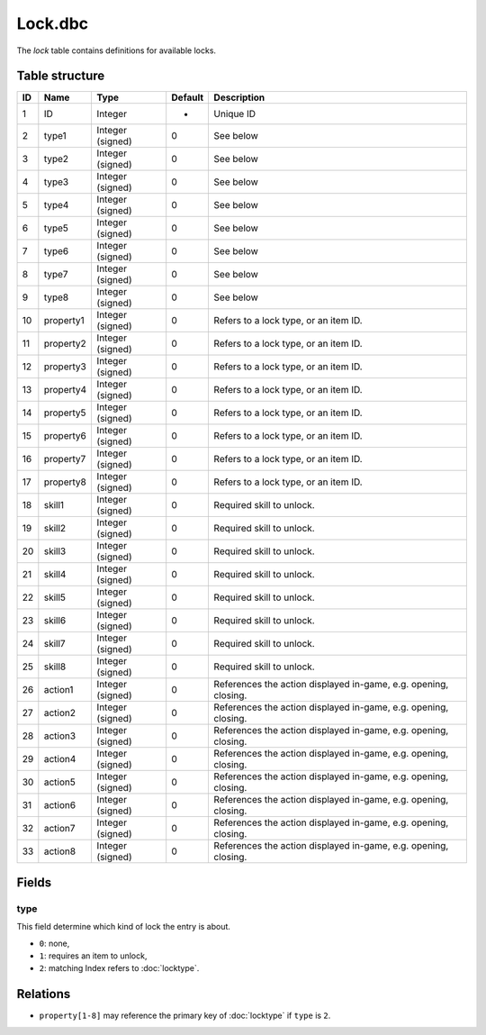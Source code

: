 .. _file-formats-dbc-lock:

========
Lock.dbc
========

The *lock* table contains definitions for available locks.

Table structure
---------------

+------+-------------+--------------------+-----------+-------------------------------------------------------------------+
| ID   | Name        | Type               | Default   | Description                                                       |
+======+=============+====================+===========+===================================================================+
| 1    | ID          | Integer            | -         | Unique ID                                                         |
+------+-------------+--------------------+-----------+-------------------------------------------------------------------+
| 2    | type1       | Integer (signed)   | 0         | See below                                                         |
+------+-------------+--------------------+-----------+-------------------------------------------------------------------+
| 3    | type2       | Integer (signed)   | 0         | See below                                                         |
+------+-------------+--------------------+-----------+-------------------------------------------------------------------+
| 4    | type3       | Integer (signed)   | 0         | See below                                                         |
+------+-------------+--------------------+-----------+-------------------------------------------------------------------+
| 5    | type4       | Integer (signed)   | 0         | See below                                                         |
+------+-------------+--------------------+-----------+-------------------------------------------------------------------+
| 6    | type5       | Integer (signed)   | 0         | See below                                                         |
+------+-------------+--------------------+-----------+-------------------------------------------------------------------+
| 7    | type6       | Integer (signed)   | 0         | See below                                                         |
+------+-------------+--------------------+-----------+-------------------------------------------------------------------+
| 8    | type7       | Integer (signed)   | 0         | See below                                                         |
+------+-------------+--------------------+-----------+-------------------------------------------------------------------+
| 9    | type8       | Integer (signed)   | 0         | See below                                                         |
+------+-------------+--------------------+-----------+-------------------------------------------------------------------+
| 10   | property1   | Integer (signed)   | 0         | Refers to a lock type, or an item ID.                             |
+------+-------------+--------------------+-----------+-------------------------------------------------------------------+
| 11   | property2   | Integer (signed)   | 0         | Refers to a lock type, or an item ID.                             |
+------+-------------+--------------------+-----------+-------------------------------------------------------------------+
| 12   | property3   | Integer (signed)   | 0         | Refers to a lock type, or an item ID.                             |
+------+-------------+--------------------+-----------+-------------------------------------------------------------------+
| 13   | property4   | Integer (signed)   | 0         | Refers to a lock type, or an item ID.                             |
+------+-------------+--------------------+-----------+-------------------------------------------------------------------+
| 14   | property5   | Integer (signed)   | 0         | Refers to a lock type, or an item ID.                             |
+------+-------------+--------------------+-----------+-------------------------------------------------------------------+
| 15   | property6   | Integer (signed)   | 0         | Refers to a lock type, or an item ID.                             |
+------+-------------+--------------------+-----------+-------------------------------------------------------------------+
| 16   | property7   | Integer (signed)   | 0         | Refers to a lock type, or an item ID.                             |
+------+-------------+--------------------+-----------+-------------------------------------------------------------------+
| 17   | property8   | Integer (signed)   | 0         | Refers to a lock type, or an item ID.                             |
+------+-------------+--------------------+-----------+-------------------------------------------------------------------+
| 18   | skill1      | Integer (signed)   | 0         | Required skill to unlock.                                         |
+------+-------------+--------------------+-----------+-------------------------------------------------------------------+
| 19   | skill2      | Integer (signed)   | 0         | Required skill to unlock.                                         |
+------+-------------+--------------------+-----------+-------------------------------------------------------------------+
| 20   | skill3      | Integer (signed)   | 0         | Required skill to unlock.                                         |
+------+-------------+--------------------+-----------+-------------------------------------------------------------------+
| 21   | skill4      | Integer (signed)   | 0         | Required skill to unlock.                                         |
+------+-------------+--------------------+-----------+-------------------------------------------------------------------+
| 22   | skill5      | Integer (signed)   | 0         | Required skill to unlock.                                         |
+------+-------------+--------------------+-----------+-------------------------------------------------------------------+
| 23   | skill6      | Integer (signed)   | 0         | Required skill to unlock.                                         |
+------+-------------+--------------------+-----------+-------------------------------------------------------------------+
| 24   | skill7      | Integer (signed)   | 0         | Required skill to unlock.                                         |
+------+-------------+--------------------+-----------+-------------------------------------------------------------------+
| 25   | skill8      | Integer (signed)   | 0         | Required skill to unlock.                                         |
+------+-------------+--------------------+-----------+-------------------------------------------------------------------+
| 26   | action1     | Integer (signed)   | 0         | References the action displayed in-game, e.g. opening, closing.   |
+------+-------------+--------------------+-----------+-------------------------------------------------------------------+
| 27   | action2     | Integer (signed)   | 0         | References the action displayed in-game, e.g. opening, closing.   |
+------+-------------+--------------------+-----------+-------------------------------------------------------------------+
| 28   | action3     | Integer (signed)   | 0         | References the action displayed in-game, e.g. opening, closing.   |
+------+-------------+--------------------+-----------+-------------------------------------------------------------------+
| 29   | action4     | Integer (signed)   | 0         | References the action displayed in-game, e.g. opening, closing.   |
+------+-------------+--------------------+-----------+-------------------------------------------------------------------+
| 30   | action5     | Integer (signed)   | 0         | References the action displayed in-game, e.g. opening, closing.   |
+------+-------------+--------------------+-----------+-------------------------------------------------------------------+
| 31   | action6     | Integer (signed)   | 0         | References the action displayed in-game, e.g. opening, closing.   |
+------+-------------+--------------------+-----------+-------------------------------------------------------------------+
| 32   | action7     | Integer (signed)   | 0         | References the action displayed in-game, e.g. opening, closing.   |
+------+-------------+--------------------+-----------+-------------------------------------------------------------------+
| 33   | action8     | Integer (signed)   | 0         | References the action displayed in-game, e.g. opening, closing.   |
+------+-------------+--------------------+-----------+-------------------------------------------------------------------+

Fields
------

type
~~~~

This field determine which kind of lock the entry is about.

-  ``0``: none,
-  ``1``: requires an item to unlock,
-  ``2``: matching Index refers to :doc:`locktype`.

Relations
---------

-  ``property[1-8]`` may reference the primary key of :doc:`locktype` if ``type`` is ``2``.
